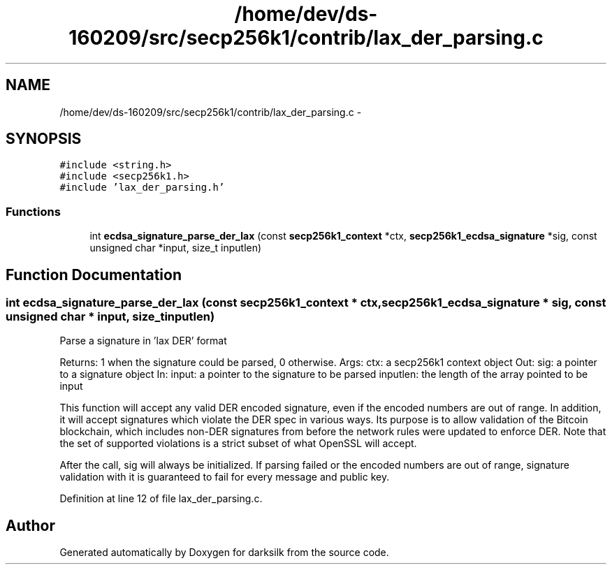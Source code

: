 .TH "/home/dev/ds-160209/src/secp256k1/contrib/lax_der_parsing.c" 3 "Wed Feb 10 2016" "Version 1.0.0.0" "darksilk" \" -*- nroff -*-
.ad l
.nh
.SH NAME
/home/dev/ds-160209/src/secp256k1/contrib/lax_der_parsing.c \- 
.SH SYNOPSIS
.br
.PP
\fC#include <string\&.h>\fP
.br
\fC#include <secp256k1\&.h>\fP
.br
\fC#include 'lax_der_parsing\&.h'\fP
.br

.SS "Functions"

.in +1c
.ti -1c
.RI "int \fBecdsa_signature_parse_der_lax\fP (const \fBsecp256k1_context\fP *ctx, \fBsecp256k1_ecdsa_signature\fP *sig, const unsigned char *input, size_t inputlen)"
.br
.in -1c
.SH "Function Documentation"
.PP 
.SS "int ecdsa_signature_parse_der_lax (const \fBsecp256k1_context\fP * ctx, \fBsecp256k1_ecdsa_signature\fP * sig, const unsigned char * input, size_t inputlen)"
Parse a signature in 'lax DER' format
.PP
Returns: 1 when the signature could be parsed, 0 otherwise\&. Args: ctx: a secp256k1 context object Out: sig: a pointer to a signature object In: input: a pointer to the signature to be parsed inputlen: the length of the array pointed to be input
.PP
This function will accept any valid DER encoded signature, even if the encoded numbers are out of range\&. In addition, it will accept signatures which violate the DER spec in various ways\&. Its purpose is to allow validation of the Bitcoin blockchain, which includes non-DER signatures from before the network rules were updated to enforce DER\&. Note that the set of supported violations is a strict subset of what OpenSSL will accept\&.
.PP
After the call, sig will always be initialized\&. If parsing failed or the encoded numbers are out of range, signature validation with it is guaranteed to fail for every message and public key\&. 
.PP
Definition at line 12 of file lax_der_parsing\&.c\&.
.SH "Author"
.PP 
Generated automatically by Doxygen for darksilk from the source code\&.
